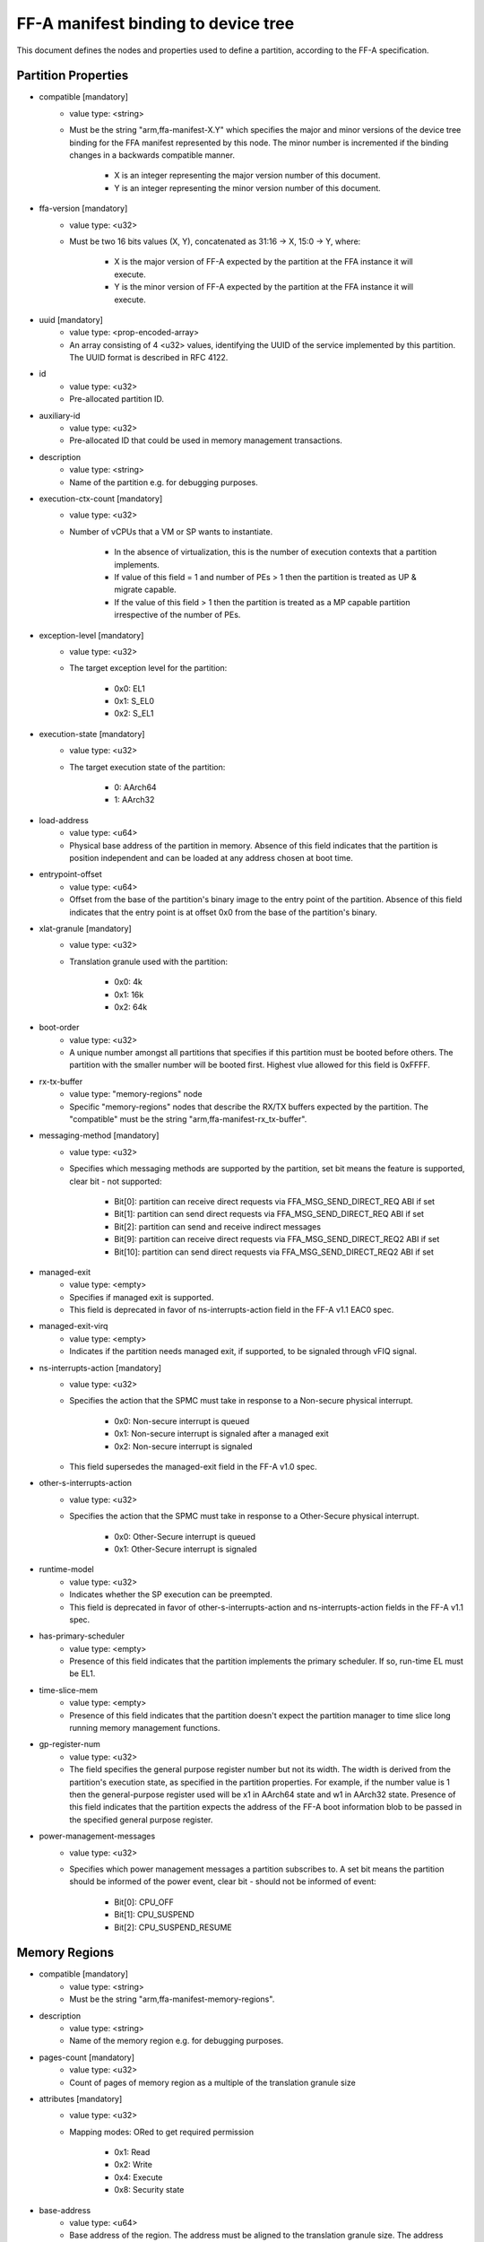 FF-A manifest binding to device tree
====================================

This document defines the nodes and properties used to define a partition,
according to the FF-A specification.

Partition Properties
--------------------

- compatible [mandatory]
   - value type: <string>
   - Must be the string "arm,ffa-manifest-X.Y" which specifies the major and
     minor versions of the device tree binding for the FFA manifest represented
     by this node. The minor number is incremented if the binding changes in a
     backwards compatible manner.

      - X is an integer representing the major version number of this document.
      - Y is an integer representing the minor version number of this document.

- ffa-version [mandatory]
   - value type: <u32>
   - Must be two 16 bits values (X, Y), concatenated as 31:16 -> X,
     15:0 -> Y, where:

      - X is the major version of FF-A expected by the partition at the FFA
        instance it will execute.
      - Y is the minor version of FF-A expected by the partition at the FFA
        instance it will execute.

- uuid [mandatory]
   - value type: <prop-encoded-array>
   - An array consisting of 4 <u32> values, identifying the UUID of the service
     implemented by this partition. The UUID format is described in RFC 4122.

- id
   - value type: <u32>
   - Pre-allocated partition ID.

- auxiliary-id
   - value type: <u32>
   - Pre-allocated ID that could be used in memory management transactions.

- description
   - value type: <string>
   - Name of the partition e.g. for debugging purposes.

- execution-ctx-count [mandatory]
   - value type: <u32>
   - Number of vCPUs that a VM or SP wants to instantiate.

      - In the absence of virtualization, this is the number of execution
        contexts that a partition implements.
      - If value of this field = 1 and number of PEs > 1 then the partition is
        treated as UP & migrate capable.
      - If the value of this field > 1 then the partition is treated as a MP
        capable partition irrespective of the number of PEs.

- exception-level [mandatory]
   - value type: <u32>
   - The target exception level for the partition:

      - 0x0: EL1
      - 0x1: S_EL0
      - 0x2: S_EL1

- execution-state [mandatory]
   - value type: <u32>
   - The target execution state of the partition:

      - 0: AArch64
      - 1: AArch32

- load-address
   - value type: <u64>
   - Physical base address of the partition in memory. Absence of this field
     indicates that the partition is position independent and can be loaded at
     any address chosen at boot time.

- entrypoint-offset
   - value type: <u64>
   - Offset from the base of the partition's binary image to the entry point of
     the partition. Absence of this field indicates that the entry point is at
     offset 0x0 from the base of the partition's binary.

- xlat-granule [mandatory]
   - value type: <u32>
   - Translation granule used with the partition:

      - 0x0: 4k
      - 0x1: 16k
      - 0x2: 64k

- boot-order
   - value type: <u32>
   - A unique number amongst all partitions that specifies if this partition
     must be booted before others. The partition with the smaller number will be
     booted first. Highest vlue allowed for this field is 0xFFFF.

- rx-tx-buffer
   - value type: "memory-regions" node
   - Specific "memory-regions" nodes that describe the RX/TX buffers expected
     by the partition.
     The "compatible" must be the string "arm,ffa-manifest-rx_tx-buffer".

- messaging-method [mandatory]
   - value type: <u32>
   - Specifies which messaging methods are supported by the partition, set bit
     means the feature is supported, clear bit - not supported:

      - Bit[0]: partition can receive direct requests via FFA_MSG_SEND_DIRECT_REQ ABI if set
      - Bit[1]: partition can send direct requests via FFA_MSG_SEND_DIRECT_REQ ABI if set
      - Bit[2]: partition can send and receive indirect messages
      - Bit[9]: partition can receive direct requests via FFA_MSG_SEND_DIRECT_REQ2 ABI if set
      - Bit[10]: partition can send direct requests via FFA_MSG_SEND_DIRECT_REQ2 ABI if set

- managed-exit
   - value type: <empty>
   - Specifies if managed exit is supported.
   - This field is deprecated in favor of ns-interrupts-action field in the FF-A
     v1.1 EAC0 spec.

- managed-exit-virq
   - value type: <empty>
   - Indicates if the partition needs managed exit, if supported, to be signaled
     through vFIQ signal.

- ns-interrupts-action [mandatory]
   - value type: <u32>
   - Specifies the action that the SPMC must take in response to a Non-secure
     physical interrupt.

      - 0x0: Non-secure interrupt is queued
      - 0x1: Non-secure interrupt is signaled after a managed exit
      - 0x2: Non-secure interrupt is signaled

   - This field supersedes the managed-exit field in the FF-A v1.0 spec.

- other-s-interrupts-action
   - value type: <u32>
   - Specifies the action that the SPMC must take in response to a Other-Secure
     physical interrupt.

      - 0x0: Other-Secure interrupt is queued
      - 0x1: Other-Secure interrupt is signaled

- runtime-model
   - value type: <u32>
   - Indicates whether the SP execution can be preempted.
   - This field is deprecated in favor of other-s-interrupts-action and
     ns-interrupts-action fields in the FF-A v1.1 spec.

- has-primary-scheduler
   - value type: <empty>
   - Presence of this field indicates that the partition implements the primary
     scheduler. If so, run-time EL must be EL1.

- time-slice-mem
   - value type: <empty>
   - Presence of this field indicates that the partition doesn't expect the
     partition manager to time slice long running memory management functions.

- gp-register-num
   - value type: <u32>
   - The field specifies the general purpose register number but not its width.
     The width is derived from the partition's execution state, as specified in
     the partition properties. For example, if the number value is 1 then the
     general-purpose register used will be x1 in AArch64 state and w1 in AArch32
     state.
     Presence of this field indicates that the partition expects the address of
     the FF-A boot information blob to be passed in the specified general purpose
     register.

- power-management-messages
   - value type: <u32>
   - Specifies which power management messages a partition subscribes to.
     A set bit means the partition should be informed of the power event, clear
     bit - should not be informed of event:

      - Bit[0]: CPU_OFF
      - Bit[1]: CPU_SUSPEND
      - Bit[2]: CPU_SUSPEND_RESUME

.. _memory_region_node:

Memory Regions
--------------

- compatible [mandatory]
   - value type: <string>
   - Must be the string "arm,ffa-manifest-memory-regions".

- description
   - value type: <string>
   - Name of the memory region e.g. for debugging purposes.

- pages-count [mandatory]
   - value type: <u32>
   - Count of pages of memory region as a multiple of the translation granule
     size

- attributes [mandatory]
   - value type: <u32>
   - Mapping modes: ORed to get required permission

      - 0x1: Read
      - 0x2: Write
      - 0x4: Execute
      - 0x8: Security state

- base-address
   - value type: <u64>
   - Base address of the region. The address must be aligned to the translation
     granule size.
     The address given may be a Physical Address (PA), Virtual Address (VA), or
     Intermediate Physical Address (IPA). Refer to the FF-A specification for
     more information on the restrictions around the address type.
     If the base address is omitted then the partition manager must map a memory
     region of the specified size into the partition's translation regime and
     then communicate the region properties (including the base address chosen
     by the partition manager) to the partition.

- stream-ids
   - value type: <prop-encoded-array>
   - List of IDs belonging to a DMA capable peripheral device that has access to
     the memory region represented by current node.
   - Each ID must have been declared in exactly one device region node.

- smmu-id
   - value type: <u32>
   - Identifies the SMMU IP that enforces the access control for the DMA device
     that owns the above stream-ids.

- stream-ids-access-permissions
   - value type: <prop-encoded-array>
   - List of attributes representing the instruction and data access permissions
     used by the DMA device streams to access the memory region represented by
     current node.

.. _device_region_node:

Device Regions
--------------

- compatible [mandatory]
   - value type: <string>
   - Must be the string "arm,ffa-manifest-device-regions".

- description
   - value type: <string>
   - Name of the device region e.g. for debugging purposes.

- pages-count [mandatory]
   - value type: <u32>
   - Count of pages of memory region as a multiple of the translation granule
     size

- attributes [mandatory]
   - value type: <u32>
   - Mapping modes: ORed to get required permission

     - 0x1: Read
     - 0x2: Write
     - 0x4: Execute
     - 0x8: Security state

- base-address [mandatory]
   - value type: <u64>
   - Base address of the region. The address must be aligned to the translation
     granule size.
     The address given may be a Physical Address (PA), Virtual Address (VA), or
     Intermediate Physical Address (IPA). Refer to the FF-A specification for
     more information on the restrictions around the address type.

- smmu-id
   - value type: <u32>
   - On systems with multiple System Memory Management Units (SMMUs) this
     identifier is used to inform the partition manager which SMMU the device is
     upstream of. If the field is omitted then it is assumed that the device is
     not upstream of any SMMU.

- stream-ids
   - value type: <prop-encoded-array>
   - List of IDs where an ID is a unique <u32> value amongst all devices assigned
     to the partition.

- interrupts [mandatory]
   - value type: <prop-encoded-array>
   - A list of (id, attributes) pair describing the device interrupts, where:

      - id: The <u32> interrupt IDs.
      - attributes: A <u32> value, containing attributes for each interrupt ID:

        +----------------------+----------+
        |Field                 | Bit(s)   |
        +----------------------+----------+
        | Priority	       | 7:0      |
        +----------------------+----------+
        | Security state       | 8        |
        +----------------------+----------+
        | Config(Edge/Level)   | 9        |
        +----------------------+----------+
        | Type(SPI/PPI/SGI)    | 11:10    |
        +----------------------+----------+

        Security state:
          - Secure:       1
          - Non-secure:   0

        Configuration:
          - Edge triggered:       0
          - Level triggered:      1

        Type:
          - SPI:  0b10
          - PPI:  0b01
          - SGI:  0b00

- interrupts-target
   - value type: <prop-encoded-array>
   - A list of (id, mpdir upper bits, mpidr lower bits) tuples describing which
     mpidr the interrupt is routed to, where:

      - id: The <u32> interrupt ID. Must be one of those specified in the
            "interrupts" field.
      - mpidr upper bits: The <u32> describing the upper bits of the 64 bits
                          mpidr
      - mpidr lower bits: The <u32> describing the lower bits of the 64 bits
                          mpidr

- exclusive-access
   - value type: <empty>
   - Presence of this field implies that this endpoint must be granted exclusive
     access and ownership of this device's MMIO region.

--------------

*Copyright (c) 2019-2024, Arm Limited and Contributors. All rights reserved.*
